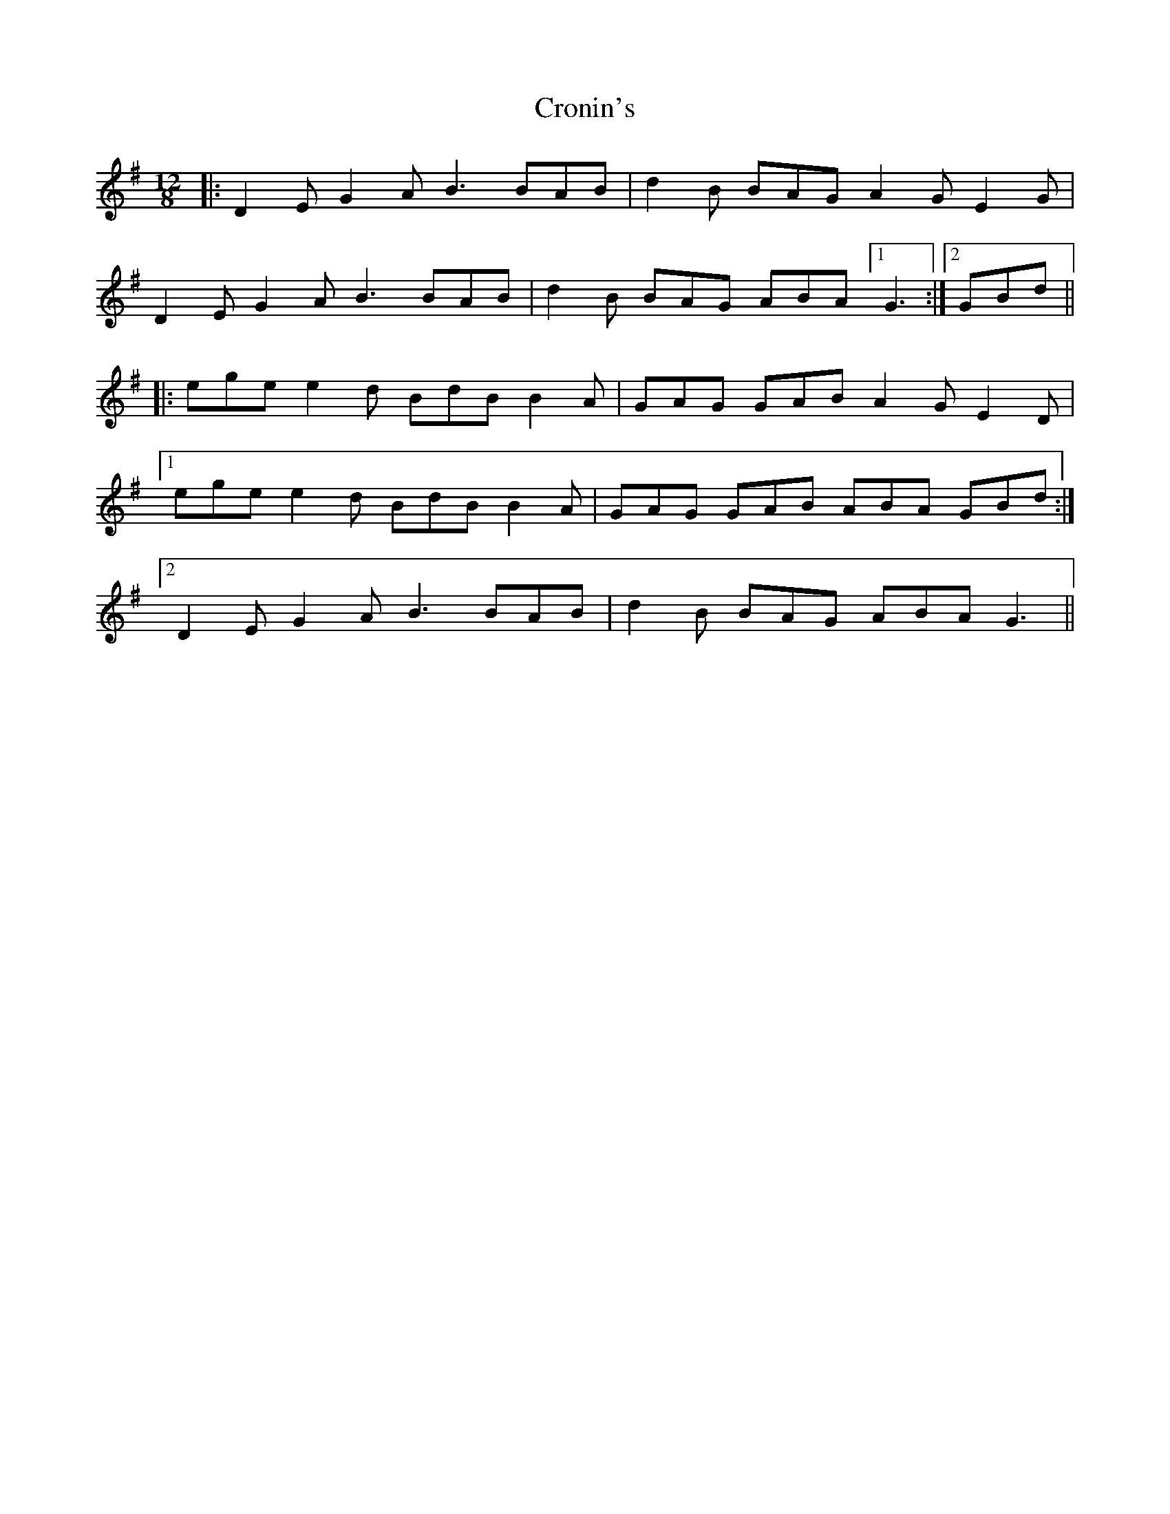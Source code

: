 X: 8603
T: Cronin's
R: slide
M: 12/8
K: Gmajor
|:D2E G2A B3 BAB|d2B BAG A2 G E2 G|
D2E G2A B3 BAB|d2B BAG ABA [1 G3:|2 GBd||
|:ege e2d BdB B2A|GAG GAB A2 G E2 D|
[1 ege e2d BdB B2A|GAG GAB ABA GBd:|
[2 D2E G2A B3 BAB|d2B BAG ABA G3||

